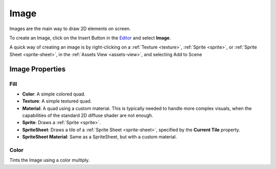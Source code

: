 
.. _image:

=====
Image
=====

Images are the main way to draw 2D elements on screen.

To create an Image, click on the Insert Button |insert_button| in the `Editor <https://spiderengine.io/editor>`_ and select **Image**.

A quick way of creating an image is by right-clicking on a :ref:`Texture <texture>`, :ref:`Sprite <sprite>`, or :ref:`Sprite Sheet <sprite-sheet>`, in the :ref:`Assets View <assets-view>`, and selecting Add to Scene |add_to_scene|

Image Properties
================

.. _ui-fill:

Fill
----

* **Color**: A simple colored quad.	

* **Texture**: A simple textured quad.	

* **Material**: A quad using a custom material. This is typically needed to handle more complex visuals, when the capabilities of the standard 2D diffuse shader are not enough.

* **Sprite**: Draws a :ref:`Sprite <sprite>`.

* **SpriteSheet**: Draws a tile of a :ref:`Sprite Sheet <sprite-sheet>`, specified by the **Current Tile** property.	

* **SpriteSheet Material**: Same as a SpriteSheet, but with a custom material.

Color
-----

Tints the Image using a color multiply.

.. |insert_button| image:: ../images/insert_button.png
.. |add_to_scene| image:: ../images/add_to_scene.png

